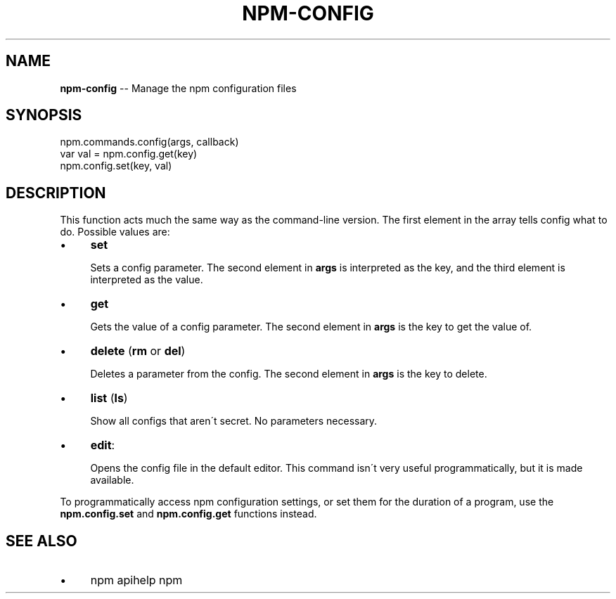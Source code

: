 .\" Generated with Ronnjs/v0.1
.\" http://github.com/kapouer/ronnjs/
.
.TH "NPM\-CONFIG" "3" "February 2012" "" ""
.
.SH "NAME"
\fBnpm-config\fR \-\- Manage the npm configuration files
.
.SH "SYNOPSIS"
.
.nf
npm\.commands\.config(args, callback)
var val = npm\.config\.get(key)
npm\.config\.set(key, val)
.
.fi
.
.SH "DESCRIPTION"
This function acts much the same way as the command\-line version\.  The first
element in the array tells config what to do\. Possible values are:
.
.IP "\(bu" 4
\fBset\fR
.
.IP
Sets a config parameter\.  The second element in \fBargs\fR is interpreted as the
key, and the third element is interpreted as the value\.
.
.IP "\(bu" 4
\fBget\fR
.
.IP
Gets the value of a config parameter\. The second element in \fBargs\fR is the
key to get the value of\.
.
.IP "\(bu" 4
\fBdelete\fR (\fBrm\fR or \fBdel\fR)
.
.IP
Deletes a parameter from the config\. The second element in \fBargs\fR is the
key to delete\.
.
.IP "\(bu" 4
\fBlist\fR (\fBls\fR)
.
.IP
Show all configs that aren\'t secret\. No parameters necessary\.
.
.IP "\(bu" 4
\fBedit\fR:
.
.IP
Opens the config file in the default editor\. This command isn\'t very useful
programmatically, but it is made available\.
.
.IP "" 0
.
.P
To programmatically access npm configuration settings, or set them for
the duration of a program, use the \fBnpm\.config\.set\fR and \fBnpm\.config\.get\fR
functions instead\.
.
.SH "SEE ALSO"
.
.IP "\(bu" 4
npm apihelp npm
.
.IP "" 0

